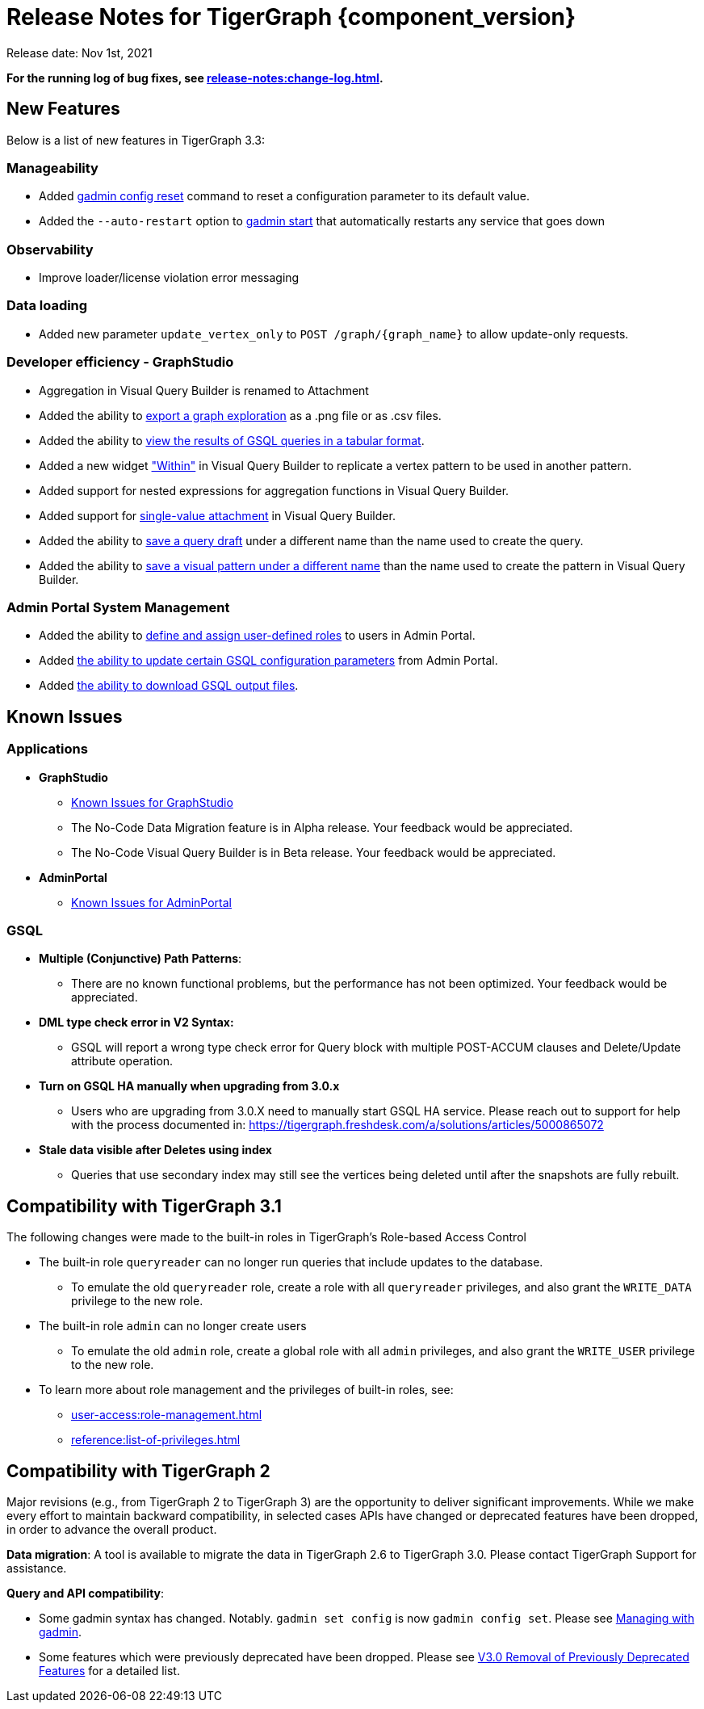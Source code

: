 = Release Notes for TigerGraph {component_version}
:description: Release notes for TigerGraph {component_version}.

Release date: Nov 1st, 2021


*For the running log of bug fixes, see xref:release-notes:change-log.adoc[].*


== New Features

Below is a list of new features in TigerGraph 3.3:

=== Manageability
* Added xref:gadmin:management-with-gadmin.adoc#_gadmin_config_reset[gadmin config reset] command to reset a configuration parameter to its default value.
* Added the `--auto-restart` option to xref:gadmin:management-with-gadmin.adoc#_gadmin_start[gadmin start] that automatically restarts any service that goes down

=== Observability
* Improve loader/license violation error messaging

=== Data loading
* Added new parameter `update_vertex_only` to `POST /graph/\{graph_name}` to allow update-only requests.

=== Developer efficiency - GraphStudio
* Aggregation in Visual Query Builder is renamed to Attachment
* Added the ability to xref:gui:graphstudio:explore-graph/graph-exploration-panel.adoc#_export_result[export a graph exploration] as a .png file or as .csv files.
* Added the ability to xref:gui:graphstudio:write-queries.adoc#_view_table_result[view the results of GSQL queries in a tabular format].
* Added a new widget xref:gui:graphstudio:build-graph-patterns/visual-query-builder-overview.adoc#_within["Within"] in Visual Query Builder to replicate a vertex pattern to be used in another pattern.
* Added support for nested expressions for aggregation functions in Visual Query Builder.
* Added support for xref:gui:graphstudio:build-graph-patterns/visual-query-builder-overview.adoc#_attachment[single-value attachment] in Visual Query Builder.
* Added the ability to xref:gui:graphstudio:write-queries.adoc#_save_as[save a query draft] under a different name than the name used to create the query.
* Added the ability to xref:gui:graphstudio:build-graph-patterns/visual-query-builder-overview.adoc#_save_as[save a visual pattern under a different name] than the name used to create the pattern in Visual Query Builder.

=== Admin Portal System Management
* Added the ability to xref:gui:admin-portal:management/user-management.adoc#_create_a_global_role[define and assign user-defined roles] to users in Admin Portal.
* Added xref:gui:admin-portal:components/gsql.adoc[the ability to update certain GSQL configuration parameters] from Admin Portal.
* Added xref:gui:admin-portal:gsql-output-file.adoc[the ability to download GSQL output files].


== Known Issues

=== Applications

* *GraphStudio*
 ** xref:gui:graphstudio:known-issues.adoc[Known Issues for GraphStudio]
 ** The No-Code Data Migration feature is in Alpha release. Your feedback would be appreciated.
 ** The No-Code Visual Query Builder is in Beta release. Your feedback would be appreciated.
* *AdminPortal*
 ** xref:gui:admin-portal:known-issues.adoc[Known Issues for AdminPortal]

=== *GSQL*

* *Multiple (Conjunctive) Path Patterns*:
 ** There are no known functional problems, but the performance has not been optimized. Your feedback would be appreciated.
* *DML type check error in V2 Syntax:*
 ** GSQL will report a wrong type check error for Query block with multiple POST-ACCUM clauses and Delete/Update attribute operation.
* *Turn on GSQL HA manually when upgrading from 3.0.x*
 ** Users who are upgrading from 3.0.X need to manually start GSQL HA service. Please reach out to support for help with the process documented in: https://tigergraph.freshdesk.com/a/solutions/articles/5000865072
* *Stale data visible after Deletes using index*
 ** Queries that use secondary index may still see the vertices being deleted until after the snapshots are fully rebuilt.

== Compatibility with TigerGraph 3.1

The following changes were made to the built-in roles in TigerGraph's Role-based Access Control

* The built-in role `queryreader` can no longer run queries that include updates to the database.
** To emulate the old `queryreader` role, create a role with all `queryreader` privileges, and also grant the `WRITE_DATA` privilege to the new role.
* The built-in role `admin` can no longer create users
** To emulate the old `admin` role, create a global role with all `admin` privileges, and also grant the `WRITE_USER` privilege to the new role.
* To learn more about role management and the privileges of built-in roles, see:
** xref:user-access:role-management.adoc[]
** xref:reference:list-of-privileges.adoc[]

== Compatibility with TigerGraph 2

Major revisions (e.g., from TigerGraph 2 to TigerGraph 3) are the opportunity to deliver significant improvements. While we make every effort to maintain backward compatibility, in selected cases APIs have changed or deprecated features have been dropped, in order to advance the overall product.

*Data migration*: A tool is available to migrate the data in TigerGraph 2.6 to TigerGraph 3.0. Please contact TigerGraph Support for assistance.

*Query and API compatibility*:

* Some gadmin syntax has changed. Notably. `gadmin set config` is now `gadmin config set`.  Please see xref:gadmin:management-with-gadmin.adoc[Managing with gadmin].
* Some features which were previously deprecated have been dropped. Please see xref:release-notes:v3.0-removal-of-previously-deprecated-features.adoc[V3.0 Removal of Previously Deprecated Features] for a detailed list.